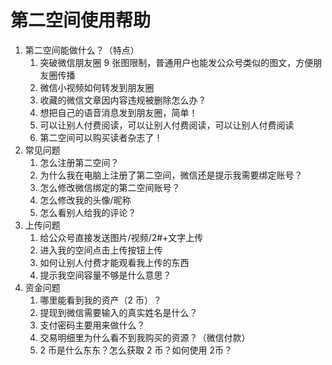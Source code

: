 * 第二空间使用帮助
1. 第二空间能做什么？（特点）
   1. 突破微信朋友圈 9 张图限制，普通用户也能发公众号类似的图文，方便朋友圈传播
   2. 微信小视频如何转发到朋友圈
   3. 收藏的微信文章因内容违规被删除怎么办？
   4. 想把自己的语音消息发到朋友圈，简单！
   5. 可以让别人付费阅读，可以让别人付费阅读，可以让别人付费阅读
   6. 第二空间可以购买读者杂志了！
2. 常见问题
   1. 怎么注册第二空间？
   2. 为什么我在电脑上注册了第二空间，微信还是提示我需要绑定账号？
   3. 怎么修改微信绑定的第二空间账号？
   4. 怎么修改我的头像/昵称
   5. 怎么看别人给我的评论？
3. 上传问题
   1. 给公众号直接发送图片/视频/2#+文字上传
   2. 进入我的空间点击上传按钮上传
   3. 如何让别人付费才能观看我上传的东西
   4. 提示我空间容量不够是什么意思？
4. 资金问题
   1. 哪里能看到我的资产（2 币）？
   2. 提现到微信需要输入的真实姓名是什么？
   3. 支付密码主要用来做什么？
   4. 交易明细里为什么看不到我购买的资源？（微信付款）
   5. 2 币是什么东东？怎么获取 2 币？如何使用 2币？
